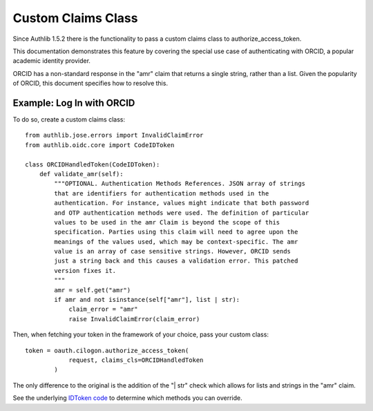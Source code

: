 .. _frameworks_clients:

Custom Claims Class
=================
Since Authlib 1.5.2 there is the functionality to pass a custom claims class to authorize_access_token.

This documentation demonstrates this feature by covering the special use case of authenticating with ORCID, a popular academic identity provider.

ORCID has a non-standard response in the "amr" claim that returns a single string, rather than a list. Given the popularity of ORCID, this document specifies how to resolve this.

Example: Log In with ORCID
---------------------
To do so, create a custom claims class::

	from authlib.jose.errors import InvalidClaimError
	from authlib.oidc.core import CodeIDToken

	class ORCIDHandledToken(CodeIDToken):
	    def validate_amr(self):
	        """OPTIONAL. Authentication Methods References. JSON array of strings
	        that are identifiers for authentication methods used in the
	        authentication. For instance, values might indicate that both password
	        and OTP authentication methods were used. The definition of particular
	        values to be used in the amr Claim is beyond the scope of this
	        specification. Parties using this claim will need to agree upon the
	        meanings of the values used, which may be context-specific. The amr
	        value is an array of case sensitive strings. However, ORCID sends
	        just a string back and this causes a validation error. This patched
	        version fixes it.
	        """
	        amr = self.get("amr")
	        if amr and not isinstance(self["amr"], list | str):
	            claim_error = "amr"
	            raise InvalidClaimError(claim_error)


Then, when fetching your token in the framework of your choice, pass your custom class::

	token = oauth.cilogon.authorize_access_token(
	            request, claims_cls=ORCIDHandledToken
	        )

The only difference to the original is the addition of the "| str" check which allows for lists and strings in the "amr" claim.

See the underlying `IDToken code <https://github.com/authlib/authlib/blob/main/authlib/oidc/core/claims.py>`_ to determine which methods you can override.